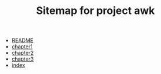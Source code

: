 #+TITLE: Sitemap for project awk

- [[file:README.org][README]]
- [[file:chapter1.org][chapter1]]
- [[file:chapter2.org][chapter2]]
- [[file:chapter3.org][chapter3]]
- [[file:index.org][index]]